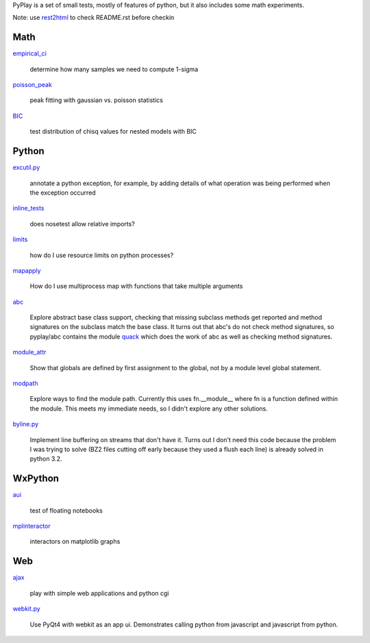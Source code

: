 PyPlay is a set of small tests, mostly of features of python, but it also includes
some math experiments.

Note: use `rest2html <https://raw.github.com/github/markup/master/lib/github/commands/rest2html>`_ to check README.rst before checkin

Math
====

`<empirical_ci>`_

    determine how many samples we need to compute 1-sigma

`<poisson_peak>`_

    peak fitting with gaussian vs. poisson statistics

`<BIC>`_

    test distribution of chisq values for nested models with BIC

Python
======

`<excutil.py>`_

    annotate a python exception, for example, by adding details of
    what operation was being performed when the exception occurred

`<inline_tests>`_

    does nosetest allow relative imports?

`<limits>`_

    how do I use resource limits on python processes?

`<mapapply>`_

    How do I use multiprocess map with functions that take multiple arguments

`<abc>`_

    Explore abstract base class support, checking that missing subclass methods
    get reported and method signatures on the subclass match the base class.  It
    turns out that abc's do not check method signatures, so pyplay/abc contains
    the module `quack <abc/quack.py>`_ which does the work of 
    abc as well as checking method signatures.

`<module_attr>`_

    Show that globals are defined by first assignment to the global, not by a
    module level global statement.  

`<modpath>`_

    Explore ways to find the module path.  Currently this uses fn.__module__ where
    fn is a function defined within the module.  This meets my immediate needs,
    so I didn't explore any other solutions.

`<byline.py>`_

    Implement line buffering on streams that don't have it.  Turns out I don't
    need this code because the problem I was trying to solve (BZ2 files cutting
    off early because they used a flush each line) is already solved in python
    3.2.

WxPython
========

`<aui>`_

    test of floating notebooks

`<mplinteractor>`_

    interactors on matplotlib graphs

Web
===

`<ajax>`_

    play with simple web applications and python cgi

`<webkit.py>`_

    Use PyQt4 with webkit as an app ui.  Demonstrates calling python from
    javascript and javascript from python.
